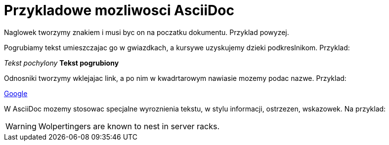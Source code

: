 = Przykladowe mozliwosci AsciiDoc

Naglowek tworzymy znakiem i musi byc on na poczatku dokumentu. Przyklad powyzej.

Pogrubiamy tekst umieszczajac go w gwiazdkach, a kursywe uzyskujemy dzieki podkreslnikom. Przyklad:

_Tekst pochylony_
*Tekst pogrubiony*

Odnosniki tworzymy wklejajac link, a po nim w kwadrtarowym nawiasie mozemy podac nazwe. Przyklad:

https://www.google.pl/[Google]

W AsciiDoc mozemy stosowac specjalne wyroznienia tekstu, w stylu informacji, ostrzezen, wskazowek.
Na przyklad:

WARNING: Wolpertingers are known to nest in server racks.
